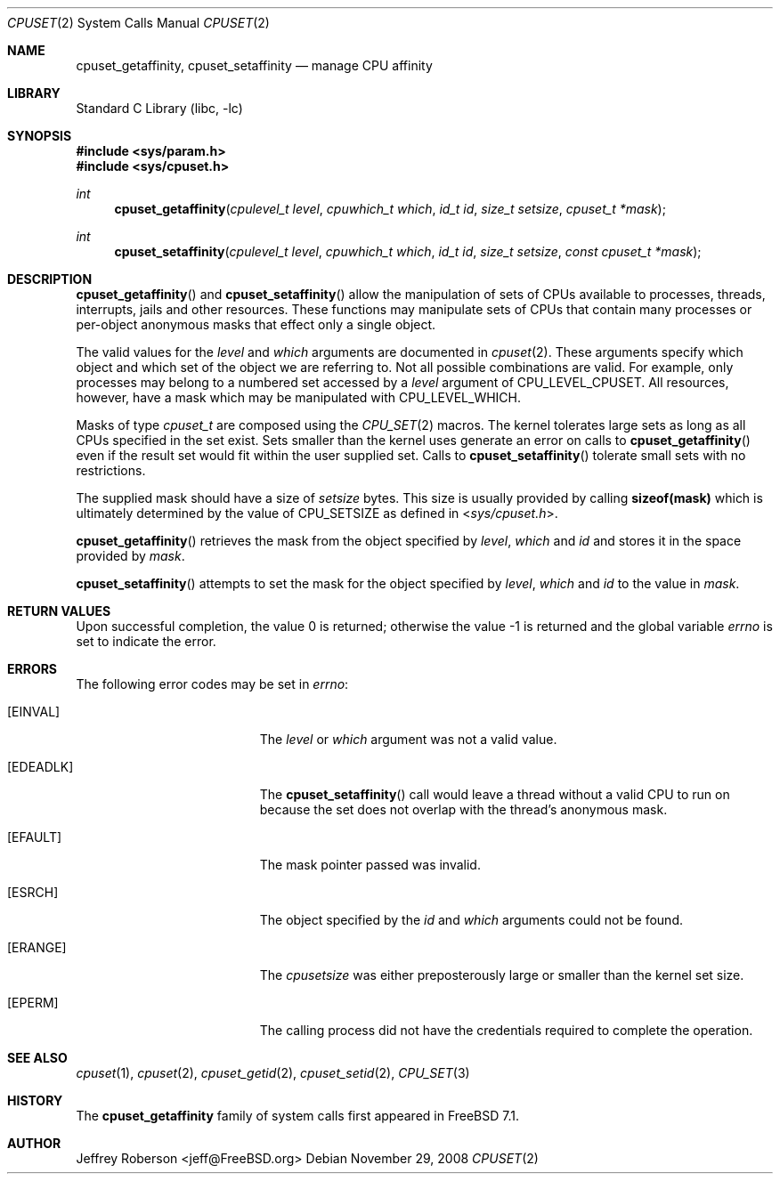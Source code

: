 .\" Copyright (c) 2008 Christian Brueffer
.\" Copyright (c) 2008 Jeffrey Roberson
.\" All rights reserved.
.\"
.\" Redistribution and use in source and binary forms, with or without
.\" modification, are permitted provided that the following conditions
.\" are met:
.\" 1. Redistributions of source code must retain the above copyright
.\"    notice, this list of conditions and the following disclaimer.
.\" 2. Redistributions in binary form must reproduce the above copyright
.\"    notice, this list of conditions and the following disclaimer in the
.\"    documentation and/or other materials provided with the distribution.
.\"
.\" THIS SOFTWARE IS PROVIDED BY THE AUTHOR AND CONTRIBUTORS ``AS IS'' AND
.\" ANY EXPRESS OR IMPLIED WARRANTIES, INCLUDING, BUT NOT LIMITED TO, THE
.\" IMPLIED WARRANTIES OF MERCHANTABILITY AND FITNESS FOR A PARTICULAR PURPOSE
.\" ARE DISCLAIMED.  IN NO EVENT SHALL THE AUTHOR OR CONTRIBUTORS BE LIABLE
.\" FOR ANY DIRECT, INDIRECT, INCIDENTAL, SPECIAL, EXEMPLARY, OR CONSEQUENTIAL
.\" DAMAGES (INCLUDING, BUT NOT LIMITED TO, PROCUREMENT OF SUBSTITUTE GOODS
.\" OR SERVICES; LOSS OF USE, DATA, OR PROFITS; OR BUSINESS INTERRUPTION)
.\" HOWEVER CAUSED AND ON ANY THEORY OF LIABILITY, WHETHER IN CONTRACT, STRICT
.\" LIABILITY, OR TORT (INCLUDING NEGLIGENCE OR OTHERWISE) ARISING IN ANY WAY
.\" OUT OF THE USE OF THIS SOFTWARE, EVEN IF ADVISED OF THE POSSIBILITY OF
.\" SUCH DAMAGE.
.\"
.\" $FreeBSD$
.\"
.Dd November 29, 2008
.Dt CPUSET 2
.Os
.Sh NAME
.Nm cpuset_getaffinity ,
.Nm cpuset_setaffinity
.Nd manage CPU affinity
.Sh LIBRARY
.Lb libc
.Sh SYNOPSIS
.In sys/param.h
.In sys/cpuset.h
.Ft int
.Fn cpuset_getaffinity "cpulevel_t level" "cpuwhich_t which" "id_t id" "size_t setsize" "cpuset_t *mask"
.Ft int
.Fn cpuset_setaffinity "cpulevel_t level" "cpuwhich_t which" "id_t id" "size_t setsize" "const cpuset_t *mask"
.Sh DESCRIPTION
.Fn cpuset_getaffinity
and
.Fn cpuset_setaffinity
allow the manipulation of sets of CPUs available to processes, threads, 
interrupts, jails and other resources.
These functions may manipulate sets of CPUs that contain many processes
or per-object anonymous masks that effect only a single object.
.Pp
The valid values for the
.Fa level
and
.Fa which
arguments are documented in
.Xr cpuset 2 .
These arguments specify which object and which set of the object we are
referring to.
Not all possible combinations are valid.
For example, only processes may belong to a numbered set accessed by a
.Fa level
argument of
.Dv CPU_LEVEL_CPUSET .
All resources, however, have a mask which may be manipulated with
.Dv CPU_LEVEL_WHICH .
.Pp
Masks of type
.Ft cpuset_t
are composed using the
.Xr CPU_SET 2
macros.
The kernel tolerates large sets as long as all CPUs specified
in the set exist.
Sets smaller than the kernel uses generate an error on calls to
.Fn cpuset_getaffinity
even if the result set would fit within the user supplied set.
Calls to
.Fn cpuset_setaffinity
tolerate small sets with no restrictions.
.Pp
The supplied mask should have a size of
.Fa setsize
bytes.
This size is usually provided by calling
.Li sizeof(mask)
which is ultimately determined by the value of
.Dv CPU_SETSIZE
as defined in
.In sys/cpuset.h .
.Pp
.Fn cpuset_getaffinity
retrieves the
mask from the object specified by
.Fa level ,
.Fa which
and
.Fa id
and stores it in the space provided by
.Fa mask .
.Pp
.Fn cpuset_setaffinity
attempts to set the mask for the object specified by
.Fa level ,
.Fa which
and
.Fa id
to the value in
.Fa mask .
.Pp
.Sh RETURN VALUES
.Rv -std
.Sh ERRORS
The following error codes may be set in
.Va errno :
.Bl -tag -width Er
.It Bq Er EINVAL
The
.Fa level
or
.Fa which
argument was not a valid value.
.It Bq Er EDEADLK
The
.Fn cpuset_setaffinity
call would leave a thread without a valid CPU to run on because the set
does not overlap with the thread's anonymous mask.
.It Bq Er EFAULT
The mask pointer passed was invalid.
.It Bq Er ESRCH
The object specified by the
.Fa id
and
.Fa which
arguments could not be found.
.It Bq Er ERANGE
The
.Fa cpusetsize
was either preposterously large or smaller than the kernel set size.
.It Bq Er EPERM
The calling process did not have the credentials required to complete the
operation.
.El
.Sh SEE ALSO
.Xr cpuset 1 ,
.Xr cpuset 2 ,
.Xr cpuset_getid 2 ,
.Xr cpuset_setid 2 ,
.Xr CPU_SET 3
.Sh HISTORY
The
.Nm
family of system calls first appeared in
.Fx 7.1 .
.Sh AUTHOR
.An Jeffrey Roberson Aq jeff@FreeBSD.org
